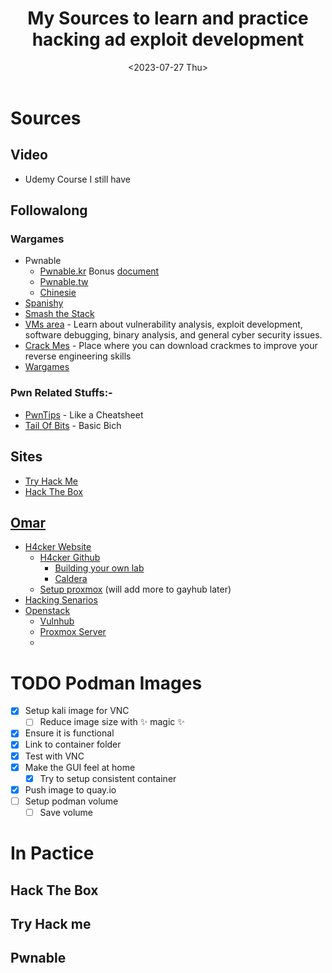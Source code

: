 #+TITLE: My Sources to learn and practice hacking ad exploit development
#+date: <2023-07-27 Thu>

* Sources
** Video
+ Udemy Course I still have
** Followalong
*** Wargames
+ Pwnable
  - [[http:pwnable.kr][Pwnable.kr]]
    Bonus [[https:research.checkpoint.com/wp-content/uploads/2020/03/pwnable_writeup.pdf][document]]
  - [[http:pwnable.tw][Pwnable.tw]]
  - [[http:pwn.eonew.cn][Chinesie]]
+ [[https:root-me.org/?lang=en][Spanishy]]
+ [[http:smashthestack.org][Smash the Stack]]
+ [[https:exploit.education][VMs area]] - Learn about vulnerability analysis, exploit development, software debugging, binary analysis, and general cyber security issues.
+ [[https:crackmes.one][Crack Mes]] - Place where you can download crackmes to improve your reverse engineering skills
+ [[https:overthewire.org/wargames/][Wargames]]

*** Pwn Related Stuffs:-
- [[https:github.com/Naetw/CTF-pwn-tips][PwnTips]] - Like a Cheatsheet
- [[https:trailofbits.github.io/ctf/exploits/binary1.html][Tail Of Bits]] - Basic Bich
 
** Sites
+ [[https:tryhackme.com][Try Hack Me]]
+ [[https:hackthebox.com][Hack The Box]]
** [[https:becomingahacker.org/][Omar]]
+ [[https:h4cker.org/][H4cker Website]]
  - [[https:github.com/The-Art-of-Hacking/h4cker][H4cker Github]]
    * [[https:github.com/The-Art-of-Hacking/h4cker/tree/master/build_your_own_lab][Building your own lab]]
    * [[https:github.com/mitre/caldera][Caldera]]
  - [[https:becomingahacker.org/security-onion-redhunt-os-proxmox-and-open-vswitch-6d6fbaaf0a51][Setup proxmox]] (will add more to gayhub later)
+ [[https:hackingscenarios.com/][Hacking Senarios]]
+ [[https:openstack.org/][Openstack]]
  - [[https:vulnhub.com][Vulnhub]]
  - [[https:proxmox.com/en/][Proxmox Server]]
  - 

* TODO Podman Images
+ [X] Setup kali image for VNC
  - [ ] Reduce image size with ✨ magic ✨
+ [X] Ensure it is functional
+ [X] Link to container folder
+ [X] Test with VNC
+ [X] Make the GUI feel at home
  - [X] Try to setup consistent container
+ [X] Push image to quay.io
+ [-] Setup podman volume
  - [-] Save volume

* In Pactice
** Hack The Box
** Try Hack me
** Pwnable

